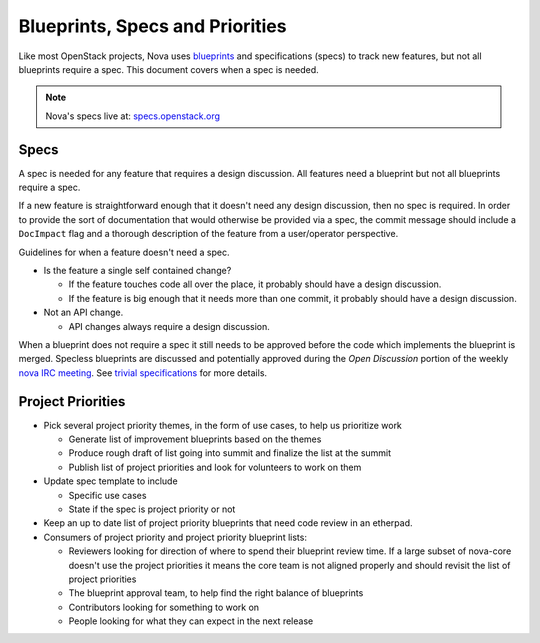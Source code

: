 ==================================
Blueprints, Specs and Priorities
==================================

Like most OpenStack projects, Nova uses `blueprints`_ and specifications (specs) to track new
features, but not all blueprints require a spec. This document covers when a spec is needed.


.. note:: Nova's specs live at: `specs.openstack.org`_


.. _`blueprints`: http://docs.openstack.org/infra/manual/developers.html#working-on-specifications-and-blueprints
.. _`specs.openstack.org`: http://specs.openstack.org/openstack/nova-specs/


Specs
=====

A spec is needed for any feature that requires a design discussion. All
features need a blueprint but not all blueprints require a spec.

If a new feature is straightforward enough that it doesn't need any design
discussion, then no spec is required. In order to provide the sort of
documentation that would otherwise be provided via a spec, the commit
message should include a ``DocImpact`` flag and a thorough description
of the feature from a user/operator perspective.

Guidelines for when a feature doesn't need a spec.

* Is the feature a single self contained change?

  * If the feature touches code all over the place, it probably should have
    a design discussion.
  * If the feature is big enough that it needs more than one commit, it
    probably should have a design discussion.
* Not an API change.

  * API changes always require a design discussion.

When a blueprint does not require a spec it still needs to be
approved before the code which implements the blueprint is merged.
Specless blueprints are discussed and potentially approved during
the `Open Discussion` portion of the weekly `nova IRC meeting`_. See
`trivial specifications`_ for more details.

Project Priorities
===================

* Pick several project priority themes, in the form of use cases, to help us
  prioritize work

  * Generate list of improvement blueprints based on the themes
  * Produce rough draft of list going into summit and finalize the list at
    the summit
  * Publish list of project priorities and look for volunteers to work on them
* Update spec template to include

  * Specific use cases
  * State if the spec is project priority or not
* Keep an up to date list of project priority blueprints that need code review in an etherpad.

* Consumers of project priority and project priority blueprint lists:

  * Reviewers looking for direction of where to spend their blueprint review
    time.  If a large subset of nova-core doesn't use the project
    priorities it means the core team is not aligned properly and should
    revisit the list of project priorities
  * The blueprint approval team, to help find the right balance of blueprints
  * Contributors looking for something to work on
  * People looking for what they can expect in the next release

.. _nova IRC meeting: http://eavesdrop.openstack.org/#Nova_Team_Meeting
.. _trivial specifications: https://specs.openstack.org/openstack/nova-specs/readme.html#trivial-specifications
